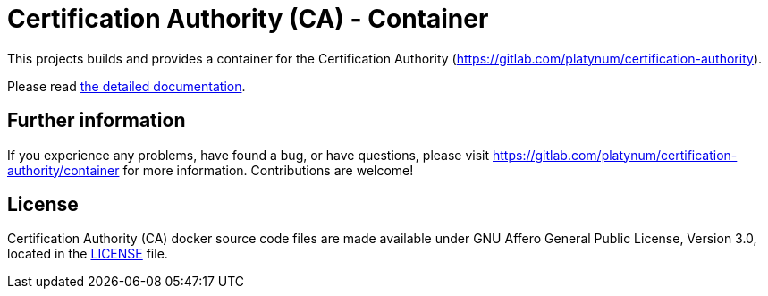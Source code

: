 = Certification Authority (CA) - Container

This projects builds and provides a container for the Certification
Authority (https://gitlab.com/platynum/certification-authority).

Please read https://platynum.gitlab.io/certification-authority/documentation/[
the detailed documentation].

== Further information

If you experience any problems, have found a bug, or have questions,
please visit https://gitlab.com/platynum/certification-authority/container for
more information. Contributions are welcome!

== License

Certification Authority (CA) docker source code files are made available under
GNU Affero General Public License, Version 3.0, located in the link:LICENSE[
LICENSE] file.

